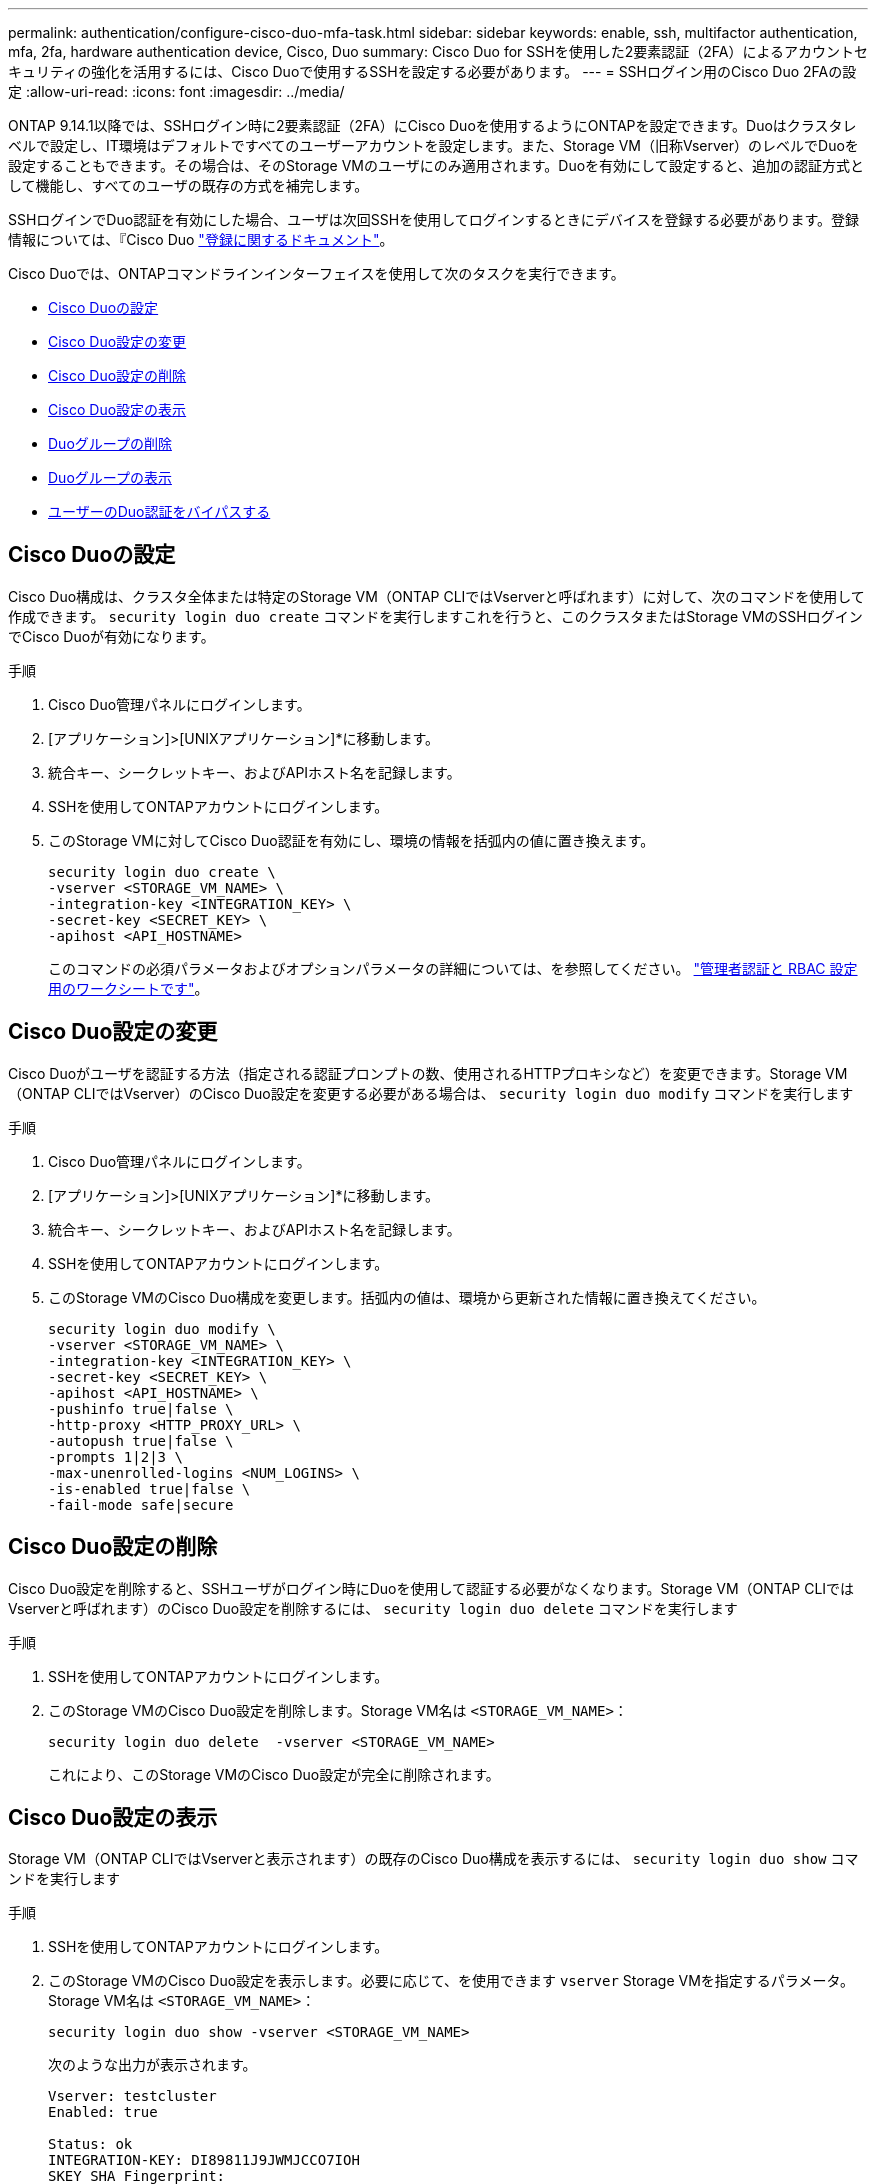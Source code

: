 ---
permalink: authentication/configure-cisco-duo-mfa-task.html 
sidebar: sidebar 
keywords: enable, ssh, multifactor authentication, mfa, 2fa, hardware authentication device, Cisco, Duo 
summary: Cisco Duo for SSHを使用した2要素認証（2FA）によるアカウントセキュリティの強化を活用するには、Cisco Duoで使用するSSHを設定する必要があります。 
---
= SSHログイン用のCisco Duo 2FAの設定
:allow-uri-read: 
:icons: font
:imagesdir: ../media/


[role="lead"]
ONTAP 9.14.1以降では、SSHログイン時に2要素認証（2FA）にCisco Duoを使用するようにONTAPを設定できます。Duoはクラスタレベルで設定し、IT環境はデフォルトですべてのユーザーアカウントを設定します。また、Storage VM（旧称Vserver）のレベルでDuoを設定することもできます。その場合は、そのStorage VMのユーザにのみ適用されます。Duoを有効にして設定すると、追加の認証方式として機能し、すべてのユーザの既存の方式を補完します。

SSHログインでDuo認証を有効にした場合、ユーザは次回SSHを使用してログインするときにデバイスを登録する必要があります。登録情報については、『Cisco Duo https://guide.duo.com/add-device["登録に関するドキュメント"^]。

Cisco Duoでは、ONTAPコマンドラインインターフェイスを使用して次のタスクを実行できます。

* <<Cisco Duoの設定>>
* <<Cisco Duo設定の変更>>
* <<Cisco Duo設定の削除>>
* <<Cisco Duo設定の表示>>
* <<Duoグループの削除>>
* <<Duoグループの表示>>
* <<ユーザーのDuo認証をバイパスする>>




== Cisco Duoの設定

Cisco Duo構成は、クラスタ全体または特定のStorage VM（ONTAP CLIではVserverと呼ばれます）に対して、次のコマンドを使用して作成できます。 `security login duo create` コマンドを実行しますこれを行うと、このクラスタまたはStorage VMのSSHログインでCisco Duoが有効になります。

.手順
. Cisco Duo管理パネルにログインします。
. [アプリケーション]>[UNIXアプリケーション]*に移動します。
. 統合キー、シークレットキー、およびAPIホスト名を記録します。
. SSHを使用してONTAPアカウントにログインします。
. このStorage VMに対してCisco Duo認証を有効にし、環境の情報を括弧内の値に置き換えます。
+
[source, cli]
----
security login duo create \
-vserver <STORAGE_VM_NAME> \
-integration-key <INTEGRATION_KEY> \
-secret-key <SECRET_KEY> \
-apihost <API_HOSTNAME>
----
+
このコマンドの必須パラメータおよびオプションパラメータの詳細については、を参照してください。 link:config-worksheets-reference.html["管理者認証と RBAC 設定用のワークシートです"^]。





== Cisco Duo設定の変更

Cisco Duoがユーザを認証する方法（指定される認証プロンプトの数、使用されるHTTPプロキシなど）を変更できます。Storage VM（ONTAP CLIではVserver）のCisco Duo設定を変更する必要がある場合は、 `security login duo modify` コマンドを実行します

.手順
. Cisco Duo管理パネルにログインします。
. [アプリケーション]>[UNIXアプリケーション]*に移動します。
. 統合キー、シークレットキー、およびAPIホスト名を記録します。
. SSHを使用してONTAPアカウントにログインします。
. このStorage VMのCisco Duo構成を変更します。括弧内の値は、環境から更新された情報に置き換えてください。
+
[source, cli]
----
security login duo modify \
-vserver <STORAGE_VM_NAME> \
-integration-key <INTEGRATION_KEY> \
-secret-key <SECRET_KEY> \
-apihost <API_HOSTNAME> \
-pushinfo true|false \
-http-proxy <HTTP_PROXY_URL> \
-autopush true|false \
-prompts 1|2|3 \
-max-unenrolled-logins <NUM_LOGINS> \
-is-enabled true|false \
-fail-mode safe|secure
----




== Cisco Duo設定の削除

Cisco Duo設定を削除すると、SSHユーザがログイン時にDuoを使用して認証する必要がなくなります。Storage VM（ONTAP CLIではVserverと呼ばれます）のCisco Duo設定を削除するには、 `security login duo delete` コマンドを実行します

.手順
. SSHを使用してONTAPアカウントにログインします。
. このStorage VMのCisco Duo設定を削除します。Storage VM名は `<STORAGE_VM_NAME>`：
+
[source, cli]
----
security login duo delete  -vserver <STORAGE_VM_NAME>
----
+
これにより、このStorage VMのCisco Duo設定が完全に削除されます。





== Cisco Duo設定の表示

Storage VM（ONTAP CLIではVserverと表示されます）の既存のCisco Duo構成を表示するには、 `security login duo show` コマンドを実行します

.手順
. SSHを使用してONTAPアカウントにログインします。
. このStorage VMのCisco Duo設定を表示します。必要に応じて、を使用できます `vserver` Storage VMを指定するパラメータ。Storage VM名は `<STORAGE_VM_NAME>`：
+
[source, cli]
----
security login duo show -vserver <STORAGE_VM_NAME>
----
+
次のような出力が表示されます。

+
[source, cli]
----
Vserver: testcluster
Enabled: true

Status: ok
INTEGRATION-KEY: DI89811J9JWMJCCO7IOH
SKEY SHA Fingerprint:
b79ffa4b1c50b1c747fbacdb34g671d4814
API Host: api-host.duosecurity.com
Autopush: true
Push info: true
Failmode: safe
Http-proxy: 192.168.0.1:3128
Prompts: 1
Comments: -
----




== Duoグループの作成

Cisco Duoでは、特定のActive Directory、LDAP、またはローカルユーザグループのユーザだけをDuo認証プロセスに含めるように設定できます。Duoグループを作成すると、そのグループ内のユーザーのみがDuo認証を求められます。Duoグループを作成するには、 `security login duo group create` コマンドを実行しますグループを作成するときに、必要に応じて、そのグループ内の特定のユーザーをDuo認証プロセスから除外することができます。

.手順
. SSHを使用してONTAPアカウントにログインします。
. Duoグループを作成し、環境の情報を括弧内の値に置き換えます。を省略した場合は、 `-vserver` パラメータを指定すると、グループはクラスタレベルで作成されます。
+
[source, cli]
----
security login duo group create -vserver <STORAGE_VM_NAME> -group-name <GROUP_NAME> -exclude-users <USER1, USER2>
----
+
Duoグループの名前は、Active Directory、LDAP、またはローカルグループと一致している必要があります。オプションで指定するユーザ `-exclude-users` パラメータはDuo認証プロセスに含まれません。





== Duoグループの表示

既存のCisco Duoグループエントリを表示するには、 `security login duo group show` コマンドを実行します

.手順
. SSHを使用してONTAPアカウントにログインします。
. Duoグループのエントリを表示します。括弧内の値は、環境の情報に置き換えてください。を省略した場合は、 `-vserver` パラメータを指定すると、グループはクラスタレベルで表示されます。
+
[source, cli]
----
security login duo group show -vserver <STORAGE_VM_NAME> -group-name <GROUP_NAME> -exclude-users <USER1, USER2>
----
+
Duoグループの名前は、Active Directory、LDAP、またはローカルグループと一致している必要があります。オプションで指定するユーザ `-exclude-users` パラメータは表示されません。





== Duoグループの削除

Duoグループのエントリを削除するには、 `security login duo group delete` コマンドを実行しますグループを削除すると、そのグループのユーザはDuo認証プロセスに含まれなくなります。

.手順
. SSHを使用してONTAPアカウントにログインします。
. Duoグループエントリを削除し、環境内の情報を括弧内の値に置き換えます。を省略した場合は、 `-vserver` パラメータを指定すると、グループはクラスタレベルで削除されます。
+
[source, cli]
----
security login duo group delete -vserver <STORAGE_VM_NAME> -group-name <GROUP_NAME>
----
+
Duoグループの名前は、Active Directory、LDAP、またはローカルグループと一致している必要があります。





== ユーザーのDuo認証をバイパスする

すべてのユーザーまたは特定のユーザーをDuo SSH認証プロセスから除外できます。



=== すべてのDuoユーザーを除外

すべてのユーザに対してCisco Duo SSH認証をディセーブルにできます。

.手順
. SSHを使用してONTAPアカウントにログインします。
. SSHユーザに対してCisco Duo認証を無効にします（SVM名をに置き換えてください）。 `<STORAGE_VM_NAME>`：
+
[source, cli]
----
security login duo -vserver <STORAGE_VM_NAME> -is-duo-enabled-false
----




=== Duoグループユーザーを除外

Duoグループの一部である特定のユーザーを、Duo SSH認証プロセスから除外できます。

.手順
. SSHを使用してONTAPアカウントにログインします。
. グループ内の特定のユーザに対してCisco Duo認証をディセーブルにします。括弧内の値は、除外するグループ名とユーザのリストに置き換えてください。
+
[source, cli]
----
security login group modify -group-name <GROUP_NAME> -exclude-users <USER1, USER2>
----
+
Duoグループの名前は、Active Directory、LDAP、またはローカルグループと一致している必要があります。で指定するユーザ `-exclude-users` パラメータはDuo認証プロセスに含まれません。





=== ローカルDuoユーザを除外

Cisco Duo管理パネルを使用すると、特定のローカルユーザをDuo認証の使用から除外できます。手順については、を参照してください https://duo.com/docs/administration-users#changing-user-status["Cisco Duoマニュアル"^]。
